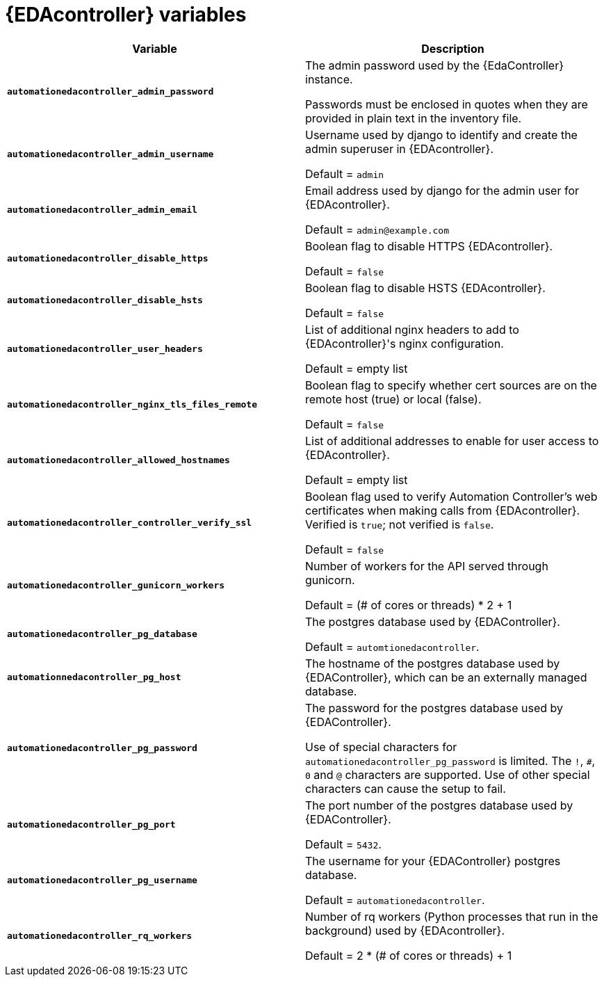 
[id="event-driven-ansible-controller_{context}"]
= {EDAcontroller} variables

[cols="50%,50%",options="header"]
|====
| *Variable* | *Description*
| *`automationedacontroller_admin_password`* | The admin password used by the {EdaController} instance.

Passwords must be enclosed in quotes when they are provided in plain text in the inventory file.
| *`automationedacontroller_admin_username`* | Username used by django to identify and create the admin superuser in {EDAcontroller}.

Default = `admin`
| *`automationedacontroller_admin_email`* | Email address used by django for the admin user for {EDAcontroller}.

Default = `admin@example.com`
| *`automationedacontroller_disable_https`* | Boolean flag to disable HTTPS {EDAcontroller}.

Default = `false`
| *`automationedacontroller_disable_hsts`* | Boolean flag to disable HSTS {EDAcontroller}.

Default = `false`
| *`automationedacontroller_user_headers`* | List of additional nginx headers to add to {EDAcontroller}'s nginx configuration.

Default = empty list
| *`automationedacontroller_nginx_tls_files_remote`* | Boolean flag to specify whether cert sources are on the remote host (true) or local (false).

Default = `false`
| *`automationedacontroller_allowed_hostnames`* | List of additional addresses to enable for user access to {EDAcontroller}.

Default = empty list
| *`automationedacontroller_controller_verify_ssl`* | Boolean flag used to verify Automation Controller's web certificates when making calls from {EDAcontroller}. Verified is `true`; not verified is `false`.

Default = `false`
//Add this variable back for the next release, as long as approved by development.
//| *`automationedacontroller_websocket_ssl_verify`* |
//SSL verification for the Daphne websocket used by podman to communicate from the pod to the host. Default is false to disable SSL connection as verified

//Default = false
| *`automationedacontroller_gunicorn_workers`* | Number of workers for the API served through gunicorn.

Default = (# of cores or threads) * 2 + 1
| *`automationedacontroller_pg_database`* | The postgres database used by {EDAController}.

Default = `automtionedacontroller`.
| *`automationnedacontroller_pg_host`* | The hostname of the postgres database used by {EDAController}, which can be an externally managed database.
| *`automationedacontroller_pg_password`* | The password for the postgres database used by {EDAController}.

Use of special characters for `automationedacontroller_pg_password` is limited.
The `!`, `#`, `0` and `@` characters are supported.
Use of other special characters can cause the setup to fail.
| *`automationedacontroller_pg_port`* | The port number of the postgres database used by {EDAController}.

Default = `5432`.
| *`automationedacontroller_pg_username`* | The username for your {EDAController} postgres database.

Default = `automationedacontroller`.
| *`automationedacontroller_rq_workers`* | Number of rq workers (Python processes that run in the background) used by {EDAcontroller}.

Default =  2 * (# of cores or threads) + 1
|====
